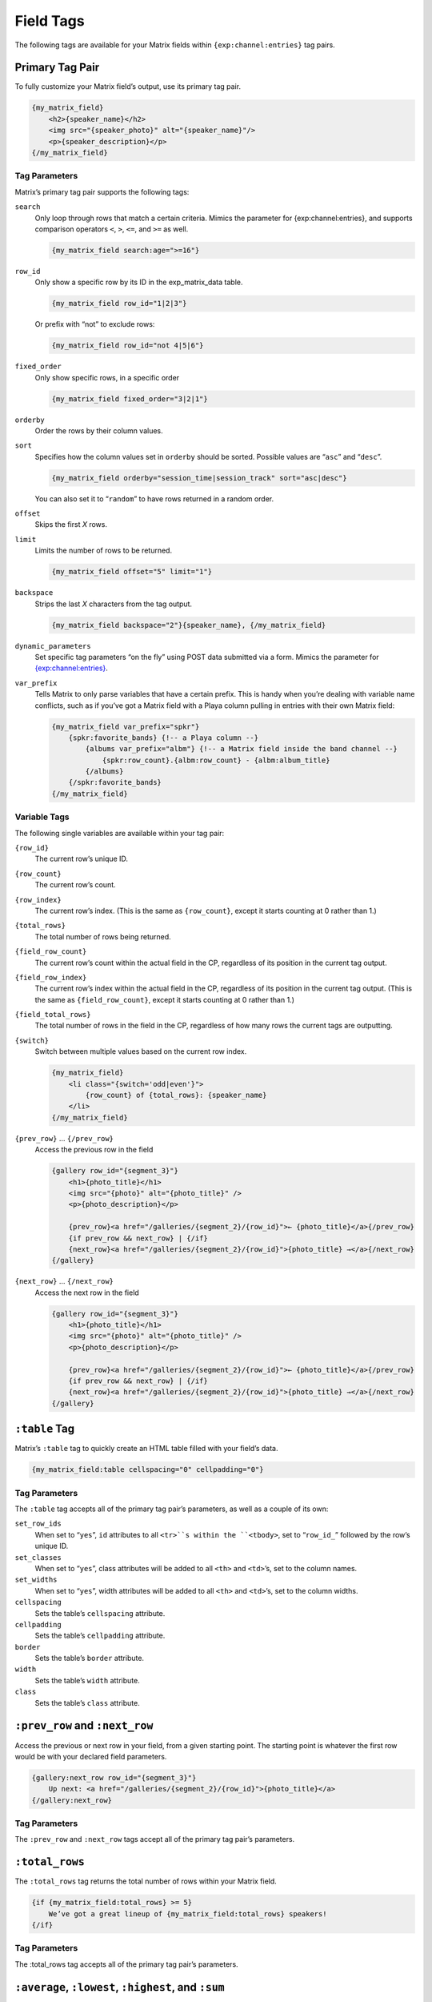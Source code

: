 Field Tags
==========

The following tags are available for your Matrix fields within ``{exp:channel:entries}`` tag pairs.


Primary Tag Pair
----------------

To fully customize your Matrix field’s output, use its primary tag pair.

.. code-block:: html

    {my_matrix_field}
        <h2>{speaker_name}</h2>
        <img src="{speaker_photo}" alt="{speaker_name}"/>
        <p>{speaker_description}</p>
    {/my_matrix_field}


Tag Parameters
~~~~~~~~~~~~~~

Matrix’s primary tag pair supports the following tags:

``search``
    Only loop through rows that match a certain criteria. Mimics the parameter for {exp:channel:entries}, and supports comparison operators ``<``, ``>``, ``<=``, and ``>=`` as well.

    .. code-block:: html

        {my_matrix_field search:age=">=16"}

``row_id``
    Only show a specific row by its ID in the exp_matrix_data table.

    .. code-block:: html

        {my_matrix_field row_id="1|2|3"}

    Or prefix with “not” to exclude rows:

    .. code-block:: html

        {my_matrix_field row_id="not 4|5|6"}

``fixed_order``
    Only show specific rows, in a specific order

    .. code-block:: html

        {my_matrix_field fixed_order="3|2|1"}

``orderby``
    Order the rows by their column values.

``sort``
    Specifies how the column values set in ``orderby`` should be sorted. Possible values are “``asc``” and “``desc``”.

    .. code-block:: html

        {my_matrix_field orderby="session_time|session_track" sort="asc|desc"}

    You can also set it to “``random``” to have rows returned in a random order.

``offset``
    Skips the first *X* rows.

``limit``
    Limits the number of rows to be returned.

    .. code-block:: html

        {my_matrix_field offset="5" limit="1"}

``backspace``
    Strips the last *X* characters from the tag output.

    .. code-block:: html

        {my_matrix_field backspace="2"}{speaker_name}, {/my_matrix_field}

``dynamic_parameters``
    Set specific tag parameters “on the fly” using POST data submitted via a form. Mimics the parameter for `{exp:channel:entries} <http://ellislab.com/expressionengine/user-guide/modules/channel/channel_entries.html#dynamic-parameters>`_.

``var_prefix``
    Tells Matrix to only parse variables that have a certain prefix. This is handy when you’re dealing with variable name conflicts, such as if you’ve got a Matrix field with a Playa column pulling in entries with their own Matrix field:

    .. code-block:: html

        {my_matrix_field var_prefix="spkr"}
            {spkr:favorite_bands} {!-- a Playa column --}
                {albums var_prefix="albm"} {!-- a Matrix field inside the band channel --}
                    {spkr:row_count}.{albm:row_count} - {albm:album_title}
                {/albums}
            {/spkr:favorite_bands}
        {/my_matrix_field}


Variable Tags
~~~~~~~~~~~~~

The following single variables are available within your tag pair:

``{row_id}``
    The current row’s unique ID.

``{row_count}``
    The current row’s count.

``{row_index}``
    The current row’s index. (This is the same as ``{row_count}``, except it starts counting at 0 rather than 1.)

``{total_rows}``
    The total number of rows being returned.

``{field_row_count}``
    The current row’s count within the actual field in the CP, regardless of its position in the current tag output.

``{field_row_index}``
    The current row’s index within the actual field in the CP, regardless of its position in the current tag output. (This is the same as ``{field_row_count}``, except it starts counting at 0 rather than 1.)

``{field_total_rows}``
    The total number of rows in the field in the CP, regardless of how many rows the current tags are outputting.

``{switch}``
    Switch between multiple values based on the current row index.

    .. code-block:: html

        {my_matrix_field}
            <li class="{switch='odd|even'}">
                {row_count} of {total_rows}: {speaker_name}
            </li>
        {/my_matrix_field}

``{prev_row}`` … ``{/prev_row}``
    Access the previous row in the field

    .. code-block:: html

        {gallery row_id="{segment_3}"}
            <h1>{photo_title}</h1>
            <img src="{photo}" alt="{photo_title}" />
            <p>{photo_description}</p>

            {prev_row}<a href="/galleries/{segment_2}/{row_id}">← {photo_title}</a>{/prev_row}
            {if prev_row && next_row} | {/if}
            {next_row}<a href="/galleries/{segment_2}/{row_id}">{photo_title} →</a>{/next_row}
        {/gallery}

``{next_row}`` … ``{/next_row}``
    Access the next row in the field

    .. code-block:: html

        {gallery row_id="{segment_3}"}
            <h1>{photo_title}</h1>
            <img src="{photo}" alt="{photo_title}" />
            <p>{photo_description}</p>

            {prev_row}<a href="/galleries/{segment_2}/{row_id}">← {photo_title}</a>{/prev_row}
            {if prev_row && next_row} | {/if}
            {next_row}<a href="/galleries/{segment_2}/{row_id}">{photo_title} →</a>{/next_row}
        {/gallery}


``:table`` Tag
--------------

Matrix’s ``:table`` tag to quickly create an HTML table filled with your field’s data.

.. code-block:: html

    {my_matrix_field:table cellspacing="0" cellpadding="0"}

Tag Parameters
~~~~~~~~~~~~~~

The ``:table`` tag accepts all of the primary tag pair’s parameters, as well as a couple of its own:

``set_row_ids``
    When set to “``yes``”, ``id`` attributes to all ``<tr>``s within the ``<tbody>``, set to “``row_id_``” followed by the row’s unique ID.

``set_classes``
    When set to “``yes``”, class attributes will be added to all ``<th>`` and ``<td>``’s, set to the column names.

``set_widths``
    When set to “``yes``”, width attributes will be added to all ``<th>`` and ``<td>``’s, set to the column widths.

``cellspacing``
    Sets the table’s ``cellspacing`` attribute.

``cellpadding``
    Sets the table’s ``cellpadding`` attribute.

``border``
    Sets the table’s ``border`` attribute.

``width``
    Sets the table’s ``width`` attribute.

``class``
    Sets the table’s ``class`` attribute.


``:prev_row`` and ``:next_row``
-------------------------------

Access the previous or next row in your field, from a given starting point. The starting point is whatever the first row would be with your declared field parameters.

.. code-block:: html

    {gallery:next_row row_id="{segment_3}"}
        Up next: <a href="/galleries/{segment_2}/{row_id}">{photo_title}</a>
    {/gallery:next_row}

Tag Parameters
~~~~~~~~~~~~~~

The ``:prev_row`` and ``:next_row`` tags accept all of the primary tag pair’s parameters.


``:total_rows``
---------------

The ``:total_rows`` tag returns the total number of rows within your Matrix field.

.. code-block:: html

    {if {my_matrix_field:total_rows} >= 5}
        We’ve got a great lineup of {my_matrix_field:total_rows} speakers!
    {/if}

Tag Parameters
~~~~~~~~~~~~~~

The :total_rows tag accepts all of the primary tag pair’s parameters.


``:average``, ``:lowest``, ``:highest``, and ``:sum``
-----------------------------------------------------

These tags return the average, lowest, highest, or sum value of a given numeric column in your Matrix field.

.. code-block:: html

    The my_matrix_field’ average age is {my_matrix_field:average col="age"}.

Tag Parameters
~~~~~~~~~~~~~~

These tags accept all of the primary tag pair’s parameters, as well as the following:

``col``
    The name of the column you wish to get info about. *(Required)*

``decimals``
    The number of decimal points the number should have. (The default is 0.)

``dec_point``
    The character that will be used for the decimal. (The default is a period.)

``thousands_sep``
    The character that will be used as the thousands separator. (The default is a comma.)

